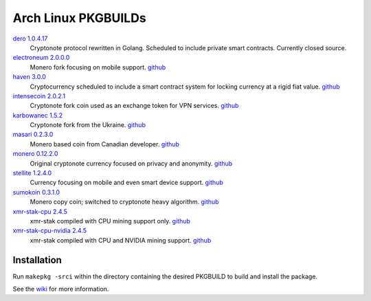 ====================
Arch Linux PKGBUILDs
====================

dero_ `1.0.4.17 <http://seeds.dero.io/alpha/>`__
    Cryptonote protocol rewritten in Golang.  Scheduled to include
    private smart contracts.  Currently closed source.

electroneum_ `2.0.0.0 <https://github.com/electroneum/electroneum/releases/tag/v2.0.0.0>`__
    Monero fork focusing on mobile support.
    `github <https://github.com/electroneum/electroneum/>`__

haven_ `3.0.0 <https://github.com/havenprotocol/haven/releases/tag/3.0.0>`__
    Cryptocurrency scheduled to include a smart contract system
    for locking currency at a rigid fiat value.
    `github <https://github.com/havenprotocol/haven/>`__

intensecoin_ `2.0.2.1 <https://github.com/valiant1x/intensecoin/releases/tag/v2.0.2.1>`__
    Cryptonote fork coin used as an exchange token for VPN services.
    `github <https://github.com/valiant1x/intensecoin/>`__

karbowanec_ `1.5.2 <https://github.com/seredat/karbowanec/releases/tag/v.1.5.2>`__
    Cryptonote fork from the Ukraine.
    `github <https://github.com/seredat/karbowanec/>`__

masari_ `0.2.3.0 <https://github.com/masari-project/masari/releases/tag/v0.2.3.0>`__
    Monero based coin from Canadian developer.
    `github <https://github.com/masari-project/masari/>`__

monero_ `0.12.2.0 <https://github.com/monero-project/monero/releases/tag/v0.12.2.0>`__
    Original cryptonote currency focused on privacy and anonymity.
    `github <https://github.com/monero-project/monero/>`__

stellite_ `1.2.4.0 <https://github.com/stellitecoin/Stellite/releases/tag/1.2.4.0>`__
    Currency focusing on mobile and even smart device support.
    `github <https://github.com/stellitecoin/Stellite/>`__

sumokoin_ `0.3.1.0 <https://github.com/sumoprojects/sumokoin/releases/tag/v0.3.1.0>`__
    Monero copy coin; switched to cryptonote heavy algorithm.
    `github <https://github.com/sumoprojects/sumokoin/>`__

xmr-stak-cpu_ `2.4.5 <https://github.com/fireice-uk/xmr-stak/releases/tag/2.4.5>`__
    xmr-stak compiled with CPU mining support only.
    `github <https://github.com/fireice-uk/xmr-stak/>`__

xmr-stak-cpu-nvidia_ `2.4.5 <https://github.com/fireice-uk/xmr-stak/releases/tag/2.4.5>`__
    xmr-stak compiled with CPU and NVIDIA mining support.
    `github <https://github.com/fireice-uk/xmr-stak/>`__


Installation
============

Run ``makepkg -srci`` within the directory containing the desired
PKGBUILD to build and install the package.

See the wiki_ for more information.


.. _CryptoNote: https://github.com/cryptonotefoundation/cryptonote
.. _PKGBUILD: https://wiki.archlinux.org/index.php/PKGBUILD
.. _wiki: https://wiki.archlinux.org/index.php/Arch_User_Repository#Installing_packages
.. _dero: https://dero.io/
.. _electroneum: https://electroneum.com/
.. _haven: https://havenprotocol.com/
.. _intensecoin: https://intensecoin.com/
.. _karbowanec: https://karbo.io/
.. _masari: https://getmasari.org/
.. _monero: https://getmonero.org/
.. _stellite: https://stellite.cash/
.. _sumokoin: https://www.sumokoin.org/
.. _xmr-stak-cpu: https://github.com/fireice-uk/xmr-stak
.. _xmr-stak-cpu-nvidia: https://github.com/fireice-uk/xmr-stak
